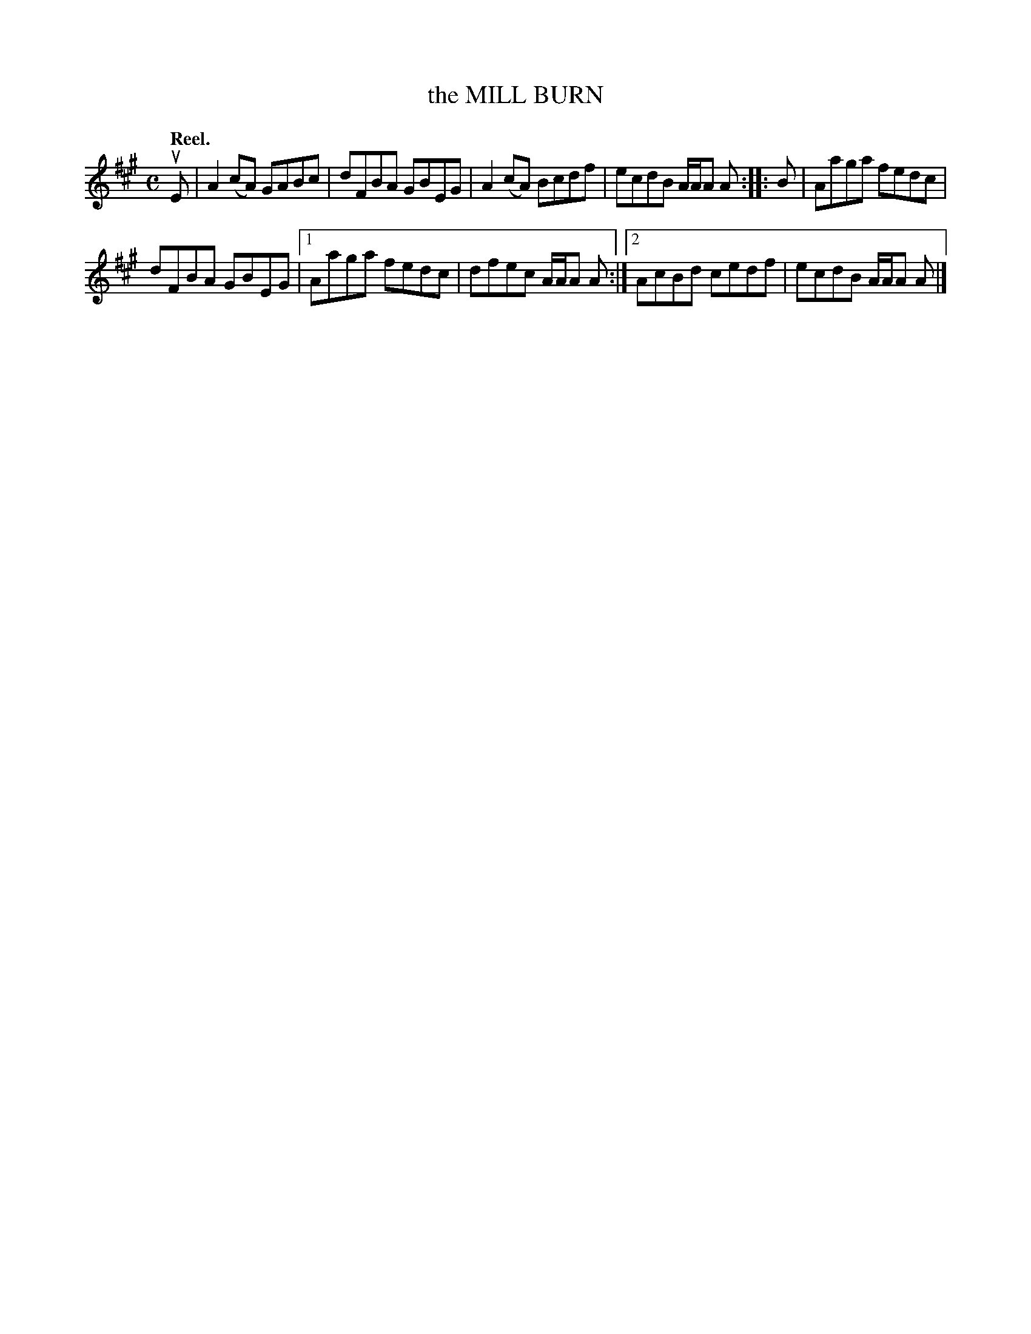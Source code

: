 X: 3082
T: the MILL BURN
Q:"Reel."
R: Reel.
%R:reel
B: James Kerr "Merry Melodies" v.3 p.11 #82
Z: 2016 John Chambers <jc:trillian.mit.edu>
M: C
L: 1/8
K: A
uE |\
A2(cA) GABc | dFBA GBEG |\
A2(cA) Bcdf | ecdB A/A/A A ::\
B |\
Aaga fedc |
dFBA GBEG |\
[1 Aaga fedc | dfec A/A/A A :|\
[2 AcBd cedf | ecdB A/A/A A |]
